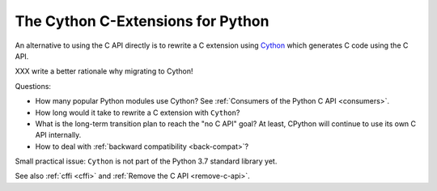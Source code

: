 .. _cython:

++++++++++++++++++++++++++++++++++
The Cython C-Extensions for Python
++++++++++++++++++++++++++++++++++

An alternative to using the C API directly is to rewrite a C extension using
`Cython <http://cython.org/>`__ which generates C code using the C API.

XXX write a better rationale why migrating to Cython!

Questions:

* How many popular Python modules use Cython? See :ref:`Consumers of the
  Python C API <consumers>`.
* How long would it take to rewrite a C extension with ``Cython``?
* What is the long-term transition plan to reach the "no C API" goal? At least,
  CPython will continue to use its own C API internally.
* How to deal with :ref:`backward compatibility <back-compat>`?

Small practical issue: ``Cython`` is not part of the Python 3.7 standard
library yet.

See also :ref:`cffi <cffi>` and :ref:`Remove the C API <remove-c-api>`.
